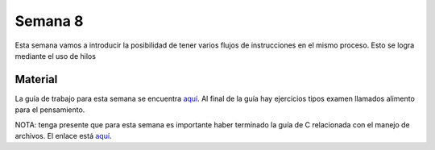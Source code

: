 Semana 8
===========
Esta semana vamos a introducir la posibilidad de tener varios flujos de instrucciones en el mismo proceso. Esto se logra mediante
el uso de hilos

Material
----------
La guía de trabajo para esta semana se encuentra `aquí <https://drive.google.com/open?id=1I5G4rRNEzmAuOgpEtgDra8TPUTpIPHTXCTwzHF93wHE>`__. 
Al final de la guía hay ejercicios tipos examen llamados alimento para el pensamiento.

NOTA: tenga presente que para esta semana es importante haber terminado la guía de C relacionada con el manejo de archivos. 
El enlace está `aquí <https://drive.google.com/file/d/1hBPkoUsGUmatr3tRm5ztr-s3hyc3OLhl/view>`__.